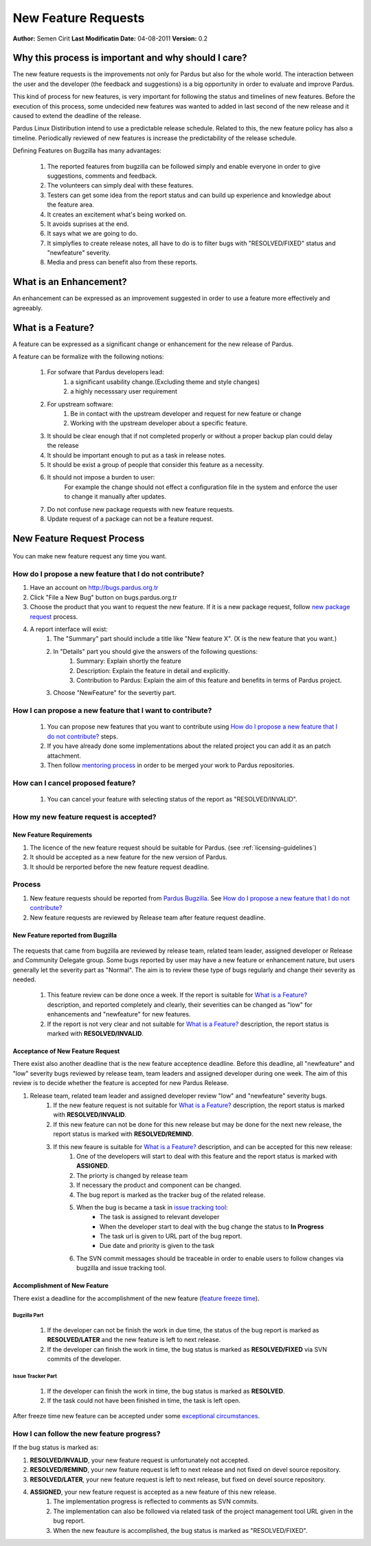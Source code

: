 .. _newfeature-requests:

New Feature Requests
~~~~~~~~~~~~~~~~~~~~

**Author:** Semen Cirit
**Last Modificatin Date:** 04-08-2011
**Version:** 0.2

Why this process is important and why should I care?
====================================================

The new feature requests is the improvements not only for Pardus but also for the whole world. The interaction between the user and the developer (the feedback and suggestions) is a big opportunity in order to evaluate and improve Pardus.

This kind of process for new features, is very important for following the status and timelines of new features. Before the execution of this process, some undecided new features was wanted to added in last second of the new release and it caused to extend the deadline of the release.

Pardus Linux Distiribution intend to use a predictable release schedule. Related to this, the new feature policy has also a timeline. Periodically reviewed of new features is increase the predictability of the release schedule.

Defining Features on Bugzilla has many advantages:

   #. The reported features from bugzilla can be followed simply and enable everyone in order to give suggestions, comments and feedback.
   #. The volunteers can simply deal with these features.
   #. Testers can get some idea from the report status and can build up experience and knowledge about the feature area.
   #. It creates an excitement what's being worked on.
   #. It avoids suprises at the end.
   #. It says what we are going to do.
   #. It simplyfies to create release notes, all have to do is to filter bugs with "RESOLVED/FIXED" status and "newfeature"  severity.
   #. Media and press can benefit also from these reports.


What is an Enhancement?
=======================

An enhancement can be expressed as an improvement suggested in order to use a feature more effectively and agreeably.

What is a Feature?
==================

A feature can be expressed as a significant change or enhancement for the new release of Pardus.

A feature can be formalize with the following notions:

    #. For sofware that Pardus developers lead:
        #. a significant usability change.(Excluding theme and style changes)
        #. a highly necesssary user requirement
    #. For upstream software:
        #. Be in contact with the upstream developer and request for new feature or change
        #. Working  with the upstream developer about a specific feature.
    #. It should be clear enough that if not completed properly or without a proper backup plan could delay the release
    #. It should be important enough to put as a task in release notes.
    #. It should be exist a group of people that consider this feature as a necessity.
    #. It should not impose a burden to user:
        For example the change should not effect a configuration file in the system and enforce the user to change it manually after updates.
    #. Do not confuse new package requests with new feature requests.
    #. Update request of a package can not be a feature request.

New Feature Request Process
===========================

 .. image:: images/feature_bugzilla.png

You can make new feature request any time you want.

How do I propose a new feature that I do not contribute?
--------------------------------------------------------
#. Have an account on http://bugs.pardus.org.tr
#. Click "File a New Bug" button on bugs.pardus.org.tr
#. Choose the product that you want to request the new feature. If it is a new package request, follow `new package request`_ process.
#. A report interface will exist:
    #. The "Summary" part should include a title like "New feature X". (X is the new feature that you want.)
    #. In "Details" part you should give the answers of the following questions:
        #. Summary: Explain shortly the feature
        #. Description: Explain the feature in detail and explicitly.
        #. Contribution to Pardus: Explain the aim of this feature and benefits in terms of Pardus project.
    #. Choose "NewFeature" for the severtiy part.

How I can propose a new feature that I want to contribute?
----------------------------------------------------------
    #. You can propose new features that you want to contribute using `How do I propose a new feature that I do not contribute?`_ steps.
    #. If you have already done some implementations about the related project you can add it as an patch attachment.
    #. Then follow `mentoring process`_ in order to be merged your work to Pardus repositories.

How can I cancel proposed feature?
----------------------------------
    #. You can cancel your feature with selecting status of the report as "RESOLVED/INVALID".

How my new feature request is accepted?
---------------------------------------

New Feature Requirements
^^^^^^^^^^^^^^^^^^^^^^^^
#. The licence of the new feature request should be suitable for Pardus. (see :ref:`licensing-guidelines`)
#. It should be accepted as a new feature for the new version of Pardus.
#. It should be rerported before the new feature request deadline.

Process
-------

#. New feature requests should be reported from `Pardus Bugzilla`_.  See `How do I propose a new feature that I do not contribute?`_
#. New feature requests are reviewed by Release team after feature request deadline.


New Feature reported from Bugzilla
^^^^^^^^^^^^^^^^^^^^^^^^^^^^^^^^^^

       ..  image:: images/feature_bugzilla.png

The requests that came from bugzilla are reviewed by release team, related team leader, assigned developer or Release and Community Delegate group. Some bugs reported by user may have a new feature or enhancement nature, but users generally let the severity part as "Normal". The aim  is to review these type of bugs regularly and change their severity as needed.

    #. This feature review can be done once a week. If the report is suitable for `What is a Feature?`_ description, and reported completely and clearly, their severities can be changed as "low" for enhancements and "newfeature" for new features.
    #. If the report is not very clear and not suitable for `What is a Feature?`_ description, the report status is marked with **RESOLVED/INVALID**.


Acceptance of New Feature Request
^^^^^^^^^^^^^^^^^^^^^^^^^^^^^^^^^

There exist also another deadline that is the new feature acceptence deadline. Before this deadline, all "newfeature" and "low" severity bugs reviewed by release team, team leaders and assigned developer during one week. The aim of this review is to decide whether the feature is accepted for new Pardus Release.

#. Release team, related team leader and assigned developer review "low" and "newfeature" severity bugs.
    #. If the new feature request is not suitable for `What is a Feature?`_ description, the report status is marked with **RESOLVED/INVALID**.
    #. If this new feature can not be done for this new release but may be done for the next new release, the report status is marked with **RESOLVED/REMIND**.
    #. If this new feaure is suitable for `What is a Feature?`_ description, and can be accepted for this new release:
        #. One of the developers will start to deal with this feature and the report status is marked with **ASSIGNED**.
        #. The priorty is changed by release team
        #. If necessary the product and component can be changed.
        #. The bug report is marked as the tracker bug of the related release.
        #. When the bug is became a task in `issue tracking tool`_:
            - The task is assigned to relevant developer
            - When the developer start to deal with the bug change the status to **In Progress**
            - The task url is given to URL part of the bug report.
            - Due date and priority is given to the task
        #. The SVN commit messages should be traceable in order to enable users to follow changes via bugzilla and issue tracking tool.

Accomplishment of New Feature
^^^^^^^^^^^^^^^^^^^^^^^^^^^^^

There exist a deadline for the accomplishment of the new feature (`feature freeze time`_).

Bugzilla Part
.............
    #. If the developer can not be finish the work in due time, the status of the bug report is marked as **RESOLVED/LATER** and the new feature is left to next release.
    #. If the developer can finish the work in time, the bug status is marked as **RESOLVED/FIXED** via SVN commits of the developer.

Issue Tracker Part
...................
    #. If the developer can finish the work in time, the bug status is marked as **RESOLVED**.
    #. If the task could not have been finished in time, the task is left open.

After freeze time new feature can be accepted under some `exceptional circumstances`_.

How I can follow the new feature progress?
------------------------------------------

If the bug status is marked as:

#. **RESOLVED/INVALID**, your new feature request is unfortunately not accepted.
#. **RESOLVED/REMIND**, your new feature request is left to next release and not fixed on devel source repository.
#. **RESOLVED/LATER**, your new feature request is left to next release, but fixed on devel source repository.
#. **ASSIGNED**, your new feature request is accepted as a new feature of this new release.
    #. The implementation progress is reflected to comments as SVN commits. 
    #. The implementation can also be followed via related task of the project management tool URL given in the bug report.
    #. When the new feauture is accomplished, the bug status is marked as "RESOLVED/FIXED".

.. _Pardus Bugzilla: http://bugs.pardus.org.tr
.. _feature freeze time: http://developer.pardus.org.tr/guides/releasing/freezes/feature_freeze.html
.. _exceptional circumstances: http://developer.pardus.org.tr/guides/releasing/freezes/freeze_exception_process.html
.. _new package request:  http://developer.pardus.org.tr/guides/newfeature/new_package_request.html
.. _mentoring process: http://developer.pardus.org.tr/guides/newcontributor/mentoring_process.html
.. _issue tracking tool: http://tracker.pardus.org.tr/
